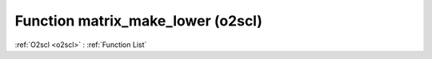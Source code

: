 Function matrix_make_lower (o2scl)
==================================

:ref:`O2scl <o2scl>` : :ref:`Function List`

.. doxygenfunction:: o2scl::matrix_make_lower(mat_t &src)

.. doxygenfunction:: o2scl::matrix_make_lower(size_t m, size_t n, mat_t &src)

